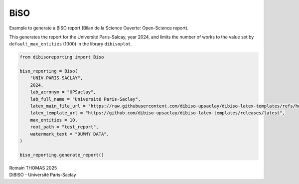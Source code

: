 BiSO
====

Example to generate a BiSO report (Bilan de la Science Ouverte:
Open-Science report).

This generates the report for the Université Paris-Salcay, year 2024,
and limits the number of works to the value set by
``default_max_entities`` (1000) in the library ``dibisoplot``.

.. code:: ipython3

    from dibisoreporting import Biso
    
    biso_reporting = Biso(
        "UNIV-PARIS-SACLAY",
        2024,
        lab_acronym = "UPSaclay",
        lab_full_name = "Université Paris-Saclay",
        latex_main_file_url = "https://raw.githubusercontent.com/dibiso-upsaclay/dibiso-latex-templates/refs/heads/main/examples/biso/biso-main.tex",
        latex_template_url = "https://github.com/dibiso-upsaclay/dibiso-latex-templates/releases/latest",
        max_entities = 10,
        root_path = "test_report",
        watermark_text = "DUMMY DATA",
    )
    
    biso_reporting.generate_report()

| Romain THOMAS 2025
| DiBISO - Université Paris-Saclay
